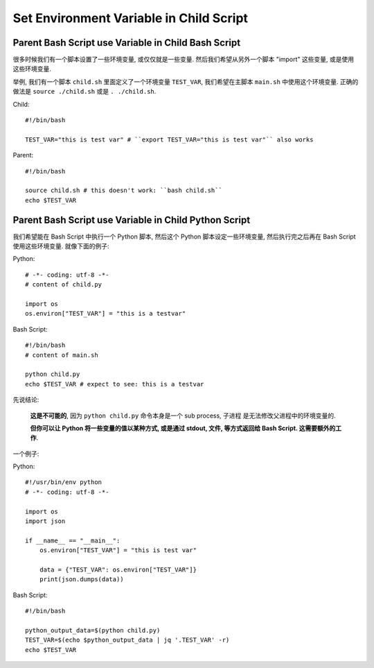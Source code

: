 Set Environment Variable in Child Script
==============================================================================


Parent Bash Script use Variable in Child Bash Script
------------------------------------------------------------------------------

很多时候我们有一个脚本设置了一些环境变量, 或仅仅就是一些变量. 然后我们希望从另外一个脚本 "import" 这些变量, 或是使用这些环境变量.

举例, 我们有一个脚本 ``child.sh`` 里面定义了一个环境变量 ``TEST_VAR``, 我们希望在主脚本 ``main.sh`` 中使用这个环境变量. 正确的做法是 ``source ./child.sh`` 或是 ``. ./child.sh``.

Child::

    #!/bin/bash

    TEST_VAR="this is test var" # ``export TEST_VAR="this is test var"`` also works

Parent::

    #!/bin/bash

    source child.sh # this doesn't work: ``bash child.sh``
    echo $TEST_VAR


Parent Bash Script use Variable in Child Python Script
------------------------------------------------------------------------------

我们希望能在 Bash Script 中执行一个 Python 脚本, 然后这个 Python 脚本设定一些环境变量, 然后执行完之后再在 Bash Script 使用这些环境变量. 就像下面的例子:

Python::

    # -*- coding: utf-8 -*-
    # content of child.py

    import os
    os.environ["TEST_VAR"] = "this is a testvar"

Bash Script::

    #!/bin/bash
    # content of main.sh

    python child.py
    echo $TEST_VAR # expect to see: this is a testvar

先说结论:

    **这是不可能的**, 因为 ``python child.py`` 命令本身是一个 sub process, 子进程 是无法修改父进程中的环境变量的.

    **但你可以让 Python 将一些变量的值以某种方式, 或是通过 stdout, 文件, 等方式返回给 Bash Script. 这需要额外的工作**.

一个例子:

Python::

    #!/usr/bin/env python
    # -*- coding: utf-8 -*-

    import os
    import json

    if __name__ == "__main__":
        os.environ["TEST_VAR"] = "this is test var"

        data = {"TEST_VAR": os.environ["TEST_VAR"]}
        print(json.dumps(data))

Bash Script::

    #!/bin/bash

    python_output_data=$(python child.py)
    TEST_VAR=$(echo $python_output_data | jq '.TEST_VAR' -r)
    echo $TEST_VAR

